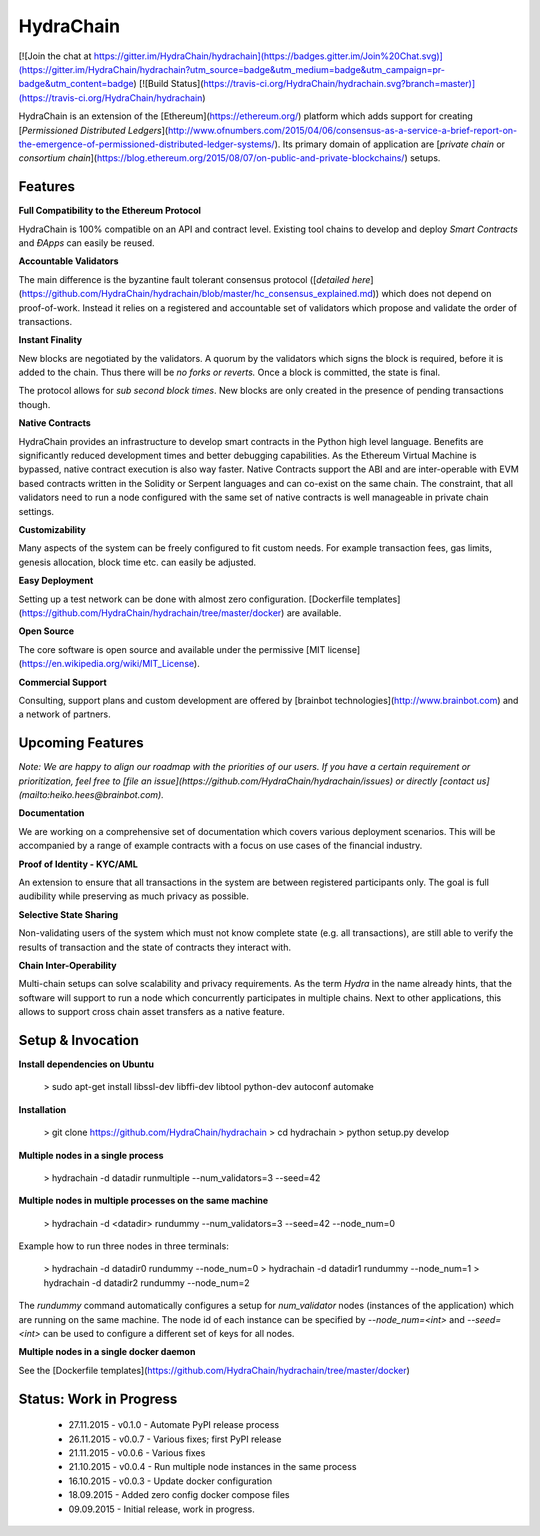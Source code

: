 HydraChain
==========

[![Join the chat at https://gitter.im/HydraChain/hydrachain](https://badges.gitter.im/Join%20Chat.svg)](https://gitter.im/HydraChain/hydrachain?utm_source=badge&utm_medium=badge&utm_campaign=pr-badge&utm_content=badge)
[![Build Status](https://travis-ci.org/HydraChain/hydrachain.svg?branch=master)](https://travis-ci.org/HydraChain/hydrachain)

HydraChain is an extension of the [Ethereum](https://ethereum.org/) platform which adds support for creating [*Permissioned Distributed Ledgers*](http://www.ofnumbers.com/2015/04/06/consensus-as-a-service-a-brief-report-on-the-emergence-of-permissioned-distributed-ledger-systems/). Its primary domain of application are [*private chain* or *consortium chain*](https://blog.ethereum.org/2015/08/07/on-public-and-private-blockchains/) setups.

Features
--------

**Full Compatibility to the Ethereum Protocol**

HydraChain is 100% compatible on an API and contract level. Existing tool chains to develop and deploy *Smart Contracts* and *ÐApps* can easily be reused.

**Accountable Validators**

The main difference is the byzantine fault tolerant consensus protocol ([*detailed here*](https://github.com/HydraChain/hydrachain/blob/master/hc_consensus_explained.md)) which does not depend on proof-of-work. Instead it relies on a registered and accountable set of validators which propose and validate the order of transactions.

**Instant Finality**

New blocks are negotiated by the validators. A quorum by the validators which signs the block is required, before it is added to the chain. Thus there will be *no forks or reverts.* Once a block is committed, the state is final.

The protocol allows for *sub second block times*. New blocks are only created in the presence of pending transactions though.


**Native Contracts**

HydraChain provides an infrastructure to develop smart contracts in the Python high level language.  Benefits are significantly reduced development times and better debugging capabilities. As the Ethereum Virtual Machine is bypassed, native contract execution is also way faster.
Native Contracts support the ABI and are inter-operable with EVM based contracts written in the Solidity or Serpent languages and can co-exist on the same chain. The constraint, that all validators need to run a node configured with the same set of native contracts is well manageable in private chain settings.

**Customizability**

Many aspects of the system can be freely configured to fit custom needs. For example transaction fees, gas limits,  genesis allocation, block time etc. can easily be adjusted.

**Easy Deployment**

Setting up a test network can be done with almost zero configuration. [Dockerfile templates](https://github.com/HydraChain/hydrachain/tree/master/docker) are available.

**Open Source**

The core software is open source and available under the permissive [MIT license](https://en.wikipedia.org/wiki/MIT_License).

**Commercial Support**

Consulting, support plans and custom development are offered by [brainbot technologies](http://www.brainbot.com) and a network of partners.

Upcoming Features
-----------------
*Note: We are happy to align our roadmap with the priorities of our users. If you have a certain requirement or prioritization, feel free to [file an issue](https://github.com/HydraChain/hydrachain/issues) or directly [contact us](mailto:heiko.hees@brainbot.com).*

**Documentation**

We are working on a comprehensive set of documentation which covers various deployment scenarios. This will be accompanied by a range of example contracts with a focus on use cases of the financial industry.

**Proof of Identity - KYC/AML**

An extension to ensure that all transactions in the system are between registered participants only. The goal is full audibility while preserving as much privacy as possible.

**Selective State Sharing**

Non-validating users of the system which must not know complete state (e.g. all transactions), are still able to verify the results of transaction and the state of contracts they interact with.

**Chain Inter-Operability**

Multi-chain setups can solve scalability and privacy requirements.
As the term *Hydra* in the name already hints, that the software will support to run a node which concurrently participates in multiple chains. Next to other applications, this allows to support cross chain asset transfers as a native feature.


Setup & Invocation
------

**Install dependencies on Ubuntu**

    > sudo apt-get install libssl-dev libffi-dev libtool python-dev autoconf automake

**Installation**

    > git clone https://github.com/HydraChain/hydrachain
    > cd hydrachain
    > python setup.py develop


**Multiple nodes in a single process**

    > hydrachain -d datadir runmultiple --num_validators=3 --seed=42


**Multiple nodes in multiple processes on the same machine**

    > hydrachain -d <datadir> rundummy --num_validators=3 --seed=42 --node_num=0

Example how to run three nodes in three terminals:

    > hydrachain -d datadir0 rundummy --node_num=0
    > hydrachain -d datadir1 rundummy --node_num=1
    > hydrachain -d datadir2 rundummy --node_num=2

The `rundummy` command automatically configures a setup for `num_validator` nodes (instances of the application) which are running on the same machine. The node id of each instance can be specified by `--node_num=<int>` and `--seed=<int>` can be used to configure a different set of keys for all nodes.

**Multiple nodes in a single docker daemon**

See the [Dockerfile templates](https://github.com/HydraChain/hydrachain/tree/master/docker)



Status: Work in Progress
------------------------
 - 27.11.2015 - v0.1.0 - Automate PyPI release process
 - 26.11.2015 - v0.0.7 - Various fixes; first PyPI release
 - 21.11.2015 - v0.0.6 - Various fixes
 - 21.10.2015 - v0.0.4 - Run multiple node instances in the same process
 - 16.10.2015 - v0.0.3 - Update docker configuration
 - 18.09.2015 - Added zero config docker compose files
 - 09.09.2015 - Initial release, work in progress.




